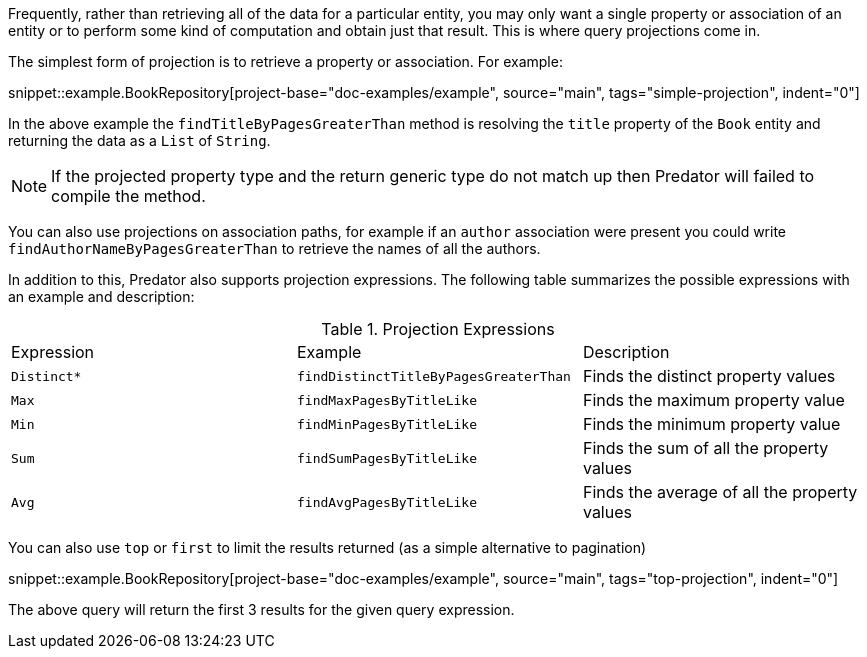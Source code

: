 Frequently, rather than retrieving all of the data for a particular entity, you may only want a single property or association of an entity or to perform some kind of computation and obtain just that result. This is where query projections come in.

The simplest form of projection is to retrieve a property or association. For example:

snippet::example.BookRepository[project-base="doc-examples/example", source="main", tags="simple-projection", indent="0"]

In the above example the `findTitleByPagesGreaterThan` method is resolving the `title` property of the `Book` entity and returning the data as a `List` of `String`.

NOTE: If the projected property type and the return generic type do not match up then Predator will failed to compile the method.

You can also use projections on association paths, for example if an `author` association were present you could write `findAuthorNameByPagesGreaterThan` to retrieve the names of all the authors.

In addition to this, Predator also supports projection expressions. The following table summarizes the possible expressions with an example and description:

.Projection Expressions
[cols=3*]
|===
|Expression
|Example
|Description

|`Distinct*`
|`findDistinctTitleByPagesGreaterThan`
|Finds the distinct property values

|`Max`
|`findMaxPagesByTitleLike`
|Finds the maximum property value

|`Min`
|`findMinPagesByTitleLike`
|Finds the minimum property value

|`Sum`
|`findSumPagesByTitleLike`
|Finds the sum of all the property values

|`Avg`
|`findAvgPagesByTitleLike`
|Finds the average of all the property values

|===

You can also use `top` or `first` to limit the results returned (as a simple alternative to pagination)

snippet::example.BookRepository[project-base="doc-examples/example", source="main", tags="top-projection", indent="0"]

The above query will return the first 3 results for the given query expression.